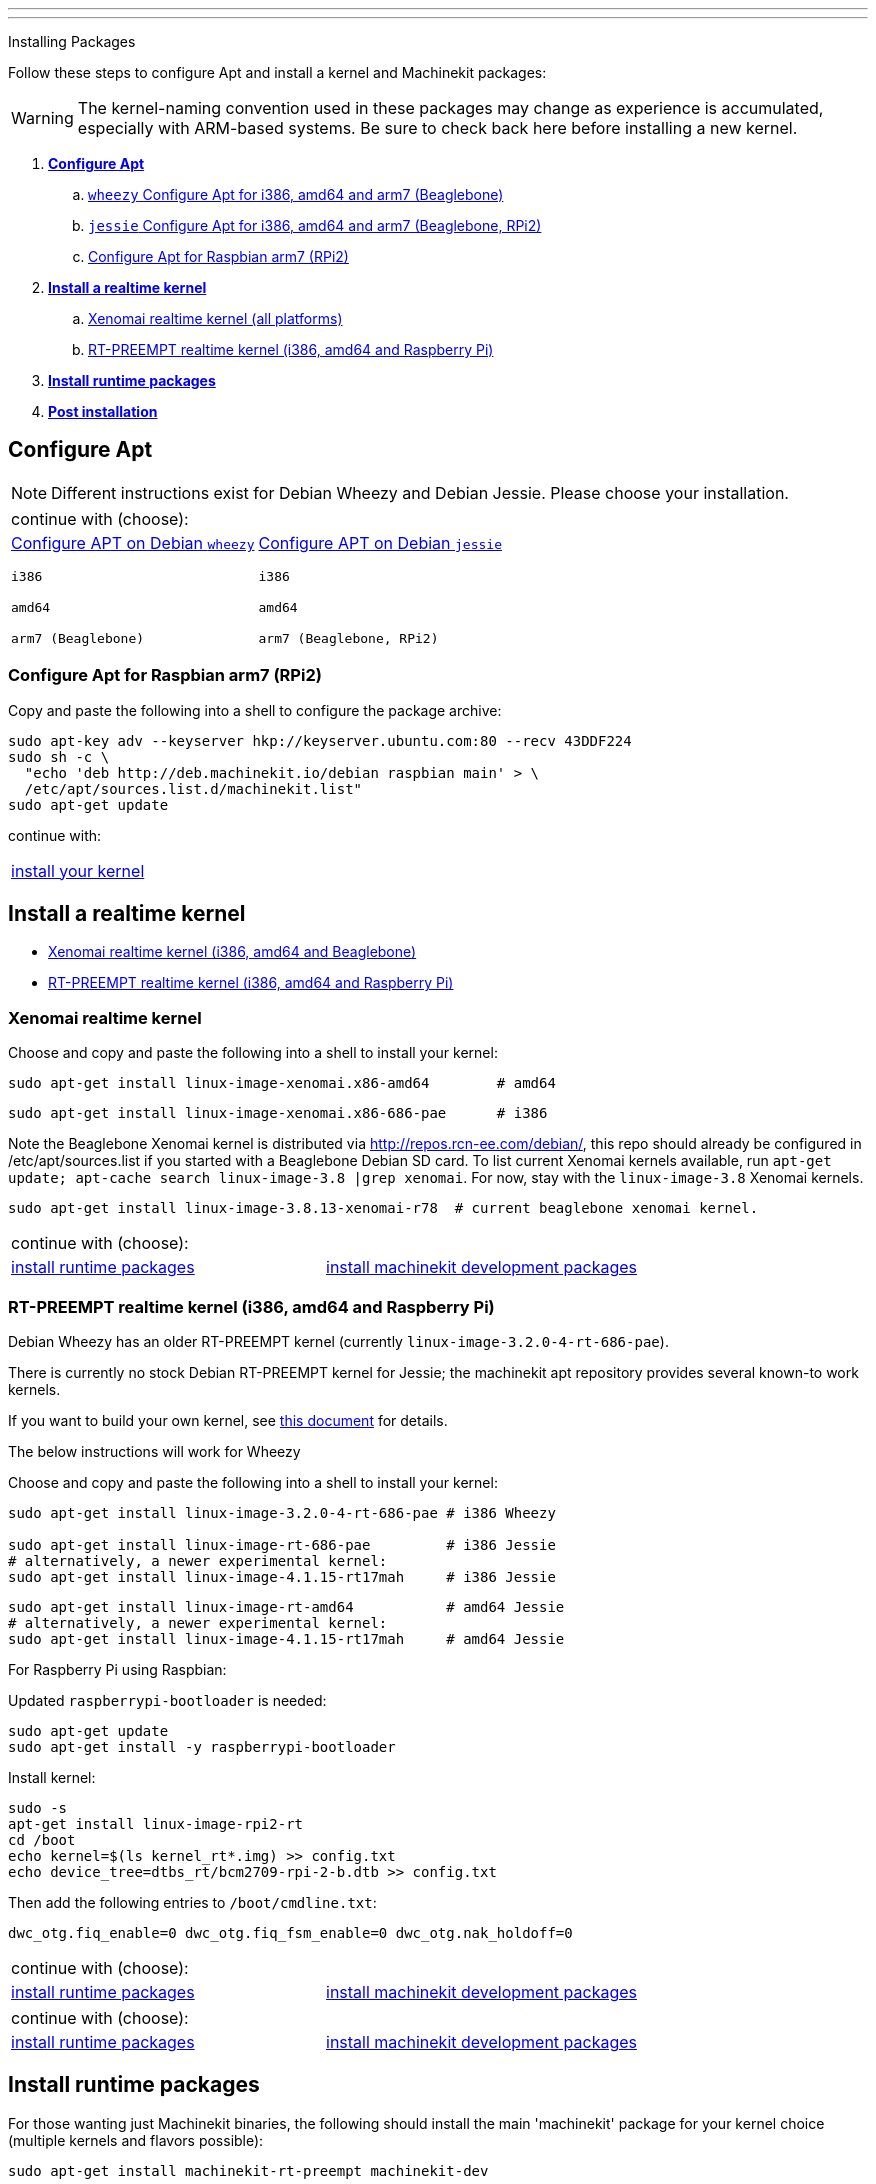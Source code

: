 ---
---

:skip-front-matter:

Installing Packages
//__===================

Follow these steps to configure Apt and install a kernel and Machinekit packages:

[WARNING]
====
The kernel-naming convention used in these packages may change as
experience is accumulated, especially with ARM-based systems. Be sure to
check back here before installing a new kernel.
====

. *<<configure-apt,Configure Apt>>*
.. link:../APT-packages-wheezy[`wheezy` Configure Apt for i386, amd64 and arm7 (Beaglebone)]
.. link:../APT-packages-jessie[`jessie` Configure Apt for i386, amd64 and arm7 (Beaglebone, RPi2)]
.. <<configure-APT-i686-arm6,Configure Apt for Raspbian arm7 (RPi2)>>
. [[install-kernels]]*<<install-RT-kernel,Install a realtime kernel>>*
.. <<rt-kernel-xenomai,Xenomai realtime kernel (all platforms)>>
.. <<rt-kernel-rt-preempt,RT-PREEMPT realtime kernel (i386, amd64 and Raspberry Pi)>>
. [[install-runtime-packs]]*<<install-runtime-packages,Install runtime packages>>*
. *<<post-installation,Post installation>>*



== [[configure-apt]]Configure Apt

[NOTE]
====
Different instructions exist for Debian Wheezy and Debian Jessie. Please choose
your installation.
====
[cols="2*"]
|===
2+^|continue with (choose):
a|link:../APT-packages-wheezy[Configure APT on Debian `wheezy`]

`i386`

`amd64`

`arm7 (Beaglebone)`

a|link:../APT-packages-jessie[Configure APT on Debian `jessie`]

`i386`

`amd64`

`arm7 (Beaglebone, RPi2)`

|===

=== [[configure-APT-i686-arm6]]Configure Apt for Raspbian arm7 (RPi2)

Copy and paste the following into a shell to configure the package
archive:
[source,bash]
----
sudo apt-key adv --keyserver hkp://keyserver.ubuntu.com:80 --recv 43DDF224
sudo sh -c \
  "echo 'deb http://deb.machinekit.io/debian raspbian main' > \
  /etc/apt/sources.list.d/machinekit.list"
sudo apt-get update
----
continue with:
[cols="1*"]
|===
|<<install-RT-kernel, install your kernel>>
|===

== [[install-RT-kernel]]Install a realtime kernel

- <<rt-kernel-xenomai,Xenomai realtime kernel (i386, amd64 and Beaglebone)>>
- <<rt-kernel-rt-preempt,RT-PREEMPT realtime kernel (i386, amd64 and Raspberry Pi)>>

=== [[rt-kernel-xenomai]]Xenomai realtime kernel

Choose and copy and paste the following into a shell to
install your kernel:
[source,bash]
----
sudo apt-get install linux-image-xenomai.x86-amd64 	  # amd64
----
[source,bash]
----
sudo apt-get install linux-image-xenomai.x86-686-pae      # i386
----

Note the Beaglebone Xenomai kernel is distributed via http://repos.rcn-ee.com/debian/, 
this repo should already be configured in /etc/apt/sources.list if you started with a Beaglebone Debian SD card.
To list current Xenomai kernels available, run `apt-get update; apt-cache search linux-image-3.8 |grep xenomai`. 
For now, stay with the `linux-image-3.8` Xenomai kernels.
[source,bash]
----
sudo apt-get install linux-image-3.8.13-xenomai-r78  # current beaglebone xenomai kernel.
----
[cols="2*"]
|===
2+^|continue with (choose):
| <<install-runtime-packages,install runtime packages>>
|link:../../developing/machinekit-developing[install machinekit development packages]
|===

=== [[rt-kernel-rt-preempt]]RT-PREEMPT realtime kernel (i386, amd64 and Raspberry Pi)

Debian Wheezy has an older RT-PREEMPT kernel (currently `linux-image-3.2.0-4-rt-686-pae`).

There is currently no stock Debian RT-PREEMPT kernel for Jessie; the machinekit apt repository provides
several known-to work kernels. 

If you want to build your own kernel, see link:../../developing/building-rt-preempt-kernel[this document] for details.

The below instructions will work for Wheezy

Choose and copy and paste the following into a shell to
install your kernel:

[source,bash]
----
sudo apt-get install linux-image-3.2.0-4-rt-686-pae # i386 Wheezy

sudo apt-get install linux-image-rt-686-pae         # i386 Jessie
# alternatively, a newer experimental kernel:
sudo apt-get install linux-image-4.1.15-rt17mah     # i386 Jessie
----
[source,bash]
----
sudo apt-get install linux-image-rt-amd64           # amd64 Jessie
# alternatively, a newer experimental kernel:
sudo apt-get install linux-image-4.1.15-rt17mah     # amd64 Jessie
----

For Raspberry Pi using Raspbian:

Updated `raspberrypi-bootloader` is needed:
[source,bash]
----
sudo apt-get update
sudo apt-get install -y raspberrypi-bootloader
----
Install kernel:
[source,bash]
----
sudo -s
apt-get install linux-image-rpi2-rt
cd /boot
echo kernel=$(ls kernel_rt*.img) >> config.txt
echo device_tree=dtbs_rt/bcm2709-rpi-2-b.dtb >> config.txt
----
Then add the following entries to `/boot/cmdline.txt`:
[source,bash]
----
dwc_otg.fiq_enable=0 dwc_otg.fiq_fsm_enable=0 dwc_otg.nak_holdoff=0
----

[cols="2*"]
|===
2+^|continue with (choose):
| <<install-runtime-packages,install runtime packages>>
|link:../../developing/machinekit-developing[install machinekit development packages]
|===


[cols="2*"]
|===
2+^|continue with (choose):
| <<install-runtime-packages,install runtime packages>>
|link:../../developing/machinekit-developing[install machinekit development packages]
|===

== [[install-runtime-packages]]Install runtime packages

For those wanting just Machinekit binaries, the following should
install the main 'machinekit' package for your kernel choice (multiple
kernels and flavors possible):

[source,bash]
----
sudo apt-get install machinekit-rt-preempt machinekit-dev
----
[source,bash]
----
sudo apt-get install machinekit-xenomai machinekit-dev
----
[source,bash]
----
sudo apt-get install machinekit-posix  machinekit-dev # non-RT (aka 'simulator mode')
----

== [[post-installation]]Post installation

Some platforms need additional steps/instructions. Please see below for
more information about specific platforms.

=== [[post-installation-beaglebone]]Beaglebone

Please see link:https://github.com/strahlex/asciidoc-sandbox/wiki/Creating-a-Machinekit-Debian-Image[Alex's installation hints]
